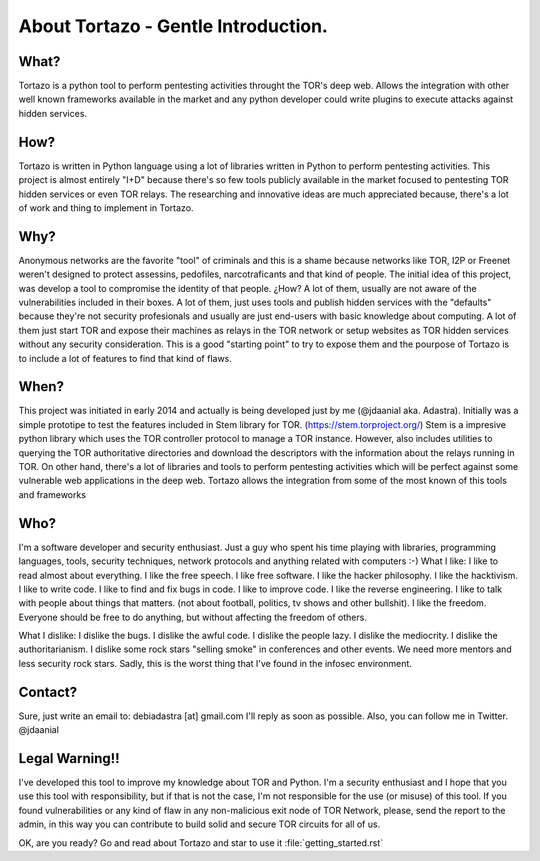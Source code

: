 .. _getting_started:


***************
About Tortazo - Gentle Introduction.
***************

.. _installing-docdir:


What?
=============================

Tortazo is a python tool to perform pentesting activities throught the TOR's deep web. Allows the integration with other well known frameworks available in the market and any python developer could write plugins to execute attacks against hidden services.


How?
=============================
Tortazo is written in Python language using a lot of libraries written in Python to perform pentesting activities. This project is almost entirely "I+D" because there's so few tools publicly available in the market focused to pentesting TOR hidden services or even TOR relays. The researching and innovative ideas are much appreciated because, there's a lot of work and thing to implement in Tortazo.


Why?
=============================
Anonymous networks are the favorite "tool" of criminals and this is a shame because networks like TOR, I2P or Freenet weren't designed to protect assessins, pedofiles, narcotraficants and that kind of people. The initial idea of this project, was develop a tool to compromise the identity of that people. ¿How? A lot of them, usually are not aware of the vulnerabilities included in their boxes. A lot of them, just uses tools and publish hidden services with the "defaults" because they're not security profesionals and usually are just end-users with basic knowledge about computing. A lot of them just start TOR and expose their machines as relays in the TOR network or setup websites as TOR hidden services without any security consideration. This is a good "starting point" to try to expose them and the pourpose of Tortazo is to include a lot of features to find that kind of flaws. 


When?
=============================
This project was initiated in early 2014 and actually is being developed just by me (@jdaanial aka. Adastra). Initially was a simple prototipe to test the features included in Stem library for TOR. (https://stem.torproject.org/) 
Stem is a impresive python library which uses the TOR controller protocol to manage a TOR instance. However, also includes utilities to querying the TOR authoritative directories and download the descriptors with the information about the relays running in TOR. On other hand, there's a lot of libraries and tools to perform pentesting activities which will be perfect against some vulnerable web applications in the deep web. 
Tortazo allows the integration from some of the most known of this tools and frameworks 


Who?
=============================
I'm a software developer and security enthusiast. Just a guy who spent his time playing with libraries, programming languages, tools, security techniques, network protocols and anything related with computers :-)
What I like:
I like to read almost about everything.
I like the free speech.
I like free software.
I like the hacker philosophy.
I like the hacktivism.
I like to write code.
I like to find and fix bugs in code.
I like to improve code.
I like the reverse engineering.
I like to talk with people about things that matters. (not about football, politics, tv shows and other bullshit).
I like the freedom. Everyone should be free to do anything, but without affecting the freedom of others.

What I dislike:
I dislike the bugs.
I dislike the awful code.
I dislike the people lazy.
I dislike the mediocrity.
I dislike the authoritarianism. 
I dislike some rock stars "selling smoke" in conferences and other events. We need more mentors and less security rock stars. Sadly, this is the worst thing that I've found in the infosec environment.


Contact?
=============================
Sure, just write an email to: debiadastra [at] gmail.com I'll reply as soon as possible.
Also, you can follow me in Twitter. @jdaanial

Legal Warning!!
=============================
I've developed this tool to improve my knowledge about TOR and Python. I'm a security enthusiast and I hope that you use this tool with responsibility, but if that is not the case, I'm not responsible for the use (or misuse) of this tool. If you found vulnerabilities or any kind of flaw in any non-malicious exit node of TOR Network, please, send the report to the admin, in this way you can contribute to build solid and secure TOR circuits for all of us.


OK, are you ready? Go and read about Tortazo and star to use it :file:`getting_started.rst`